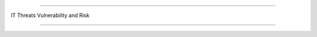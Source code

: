 =======================

IT Threats Vulnerability and Risk
                
=======================


.. image:: https://raw.githubusercontent.com/wayneyong/it_risk_management/master/IMG_0002.jpg


.. image:: https://raw.githubusercontent.com/wayneyong/it_risk_management/master/IMG_0003.jpg


.. image:: https://raw.githubusercontent.com/wayneyong/it_risk_management/master/IMG_0004.jpg


.. image:: https://raw.githubusercontent.com/wayneyong/it_risk_management/master/IMG_0007.jpg
